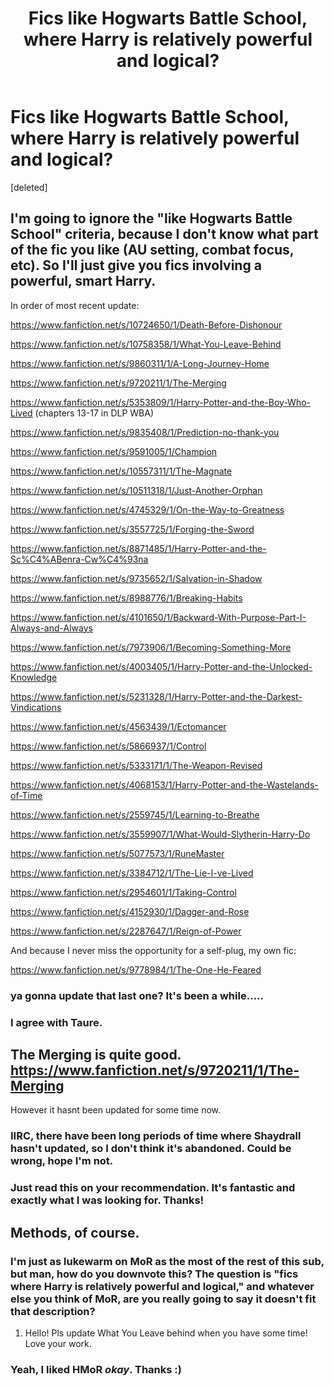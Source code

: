 #+TITLE: Fics like Hogwarts Battle School, where Harry is relatively powerful and logical?

* Fics like Hogwarts Battle School, where Harry is relatively powerful and logical?
:PROPERTIES:
:Score: 8
:DateUnix: 1433446994.0
:DateShort: 2015-Jun-05
:FlairText: Request
:END:
[deleted]


** I'm going to ignore the "like Hogwarts Battle School" criteria, because I don't know what part of the fic you like (AU setting, combat focus, etc). So I'll just give you fics involving a powerful, smart Harry.

In order of most recent update:

[[https://www.fanfiction.net/s/10724650/1/Death-Before-Dishonour]]

[[https://www.fanfiction.net/s/10758358/1/What-You-Leave-Behind]]

[[https://www.fanfiction.net/s/9860311/1/A-Long-Journey-Home]]

[[https://www.fanfiction.net/s/9720211/1/The-Merging]]

[[https://www.fanfiction.net/s/5353809/1/Harry-Potter-and-the-Boy-Who-Lived]] (chapters 13-17 in DLP WBA)

[[https://www.fanfiction.net/s/9835408/1/Prediction-no-thank-you]]

[[https://www.fanfiction.net/s/9591005/1/Champion]]

[[https://www.fanfiction.net/s/10557311/1/The-Magnate]]

[[https://www.fanfiction.net/s/10511318/1/Just-Another-Orphan]]

[[https://www.fanfiction.net/s/4745329/1/On-the-Way-to-Greatness]]

[[https://www.fanfiction.net/s/3557725/1/Forging-the-Sword]]

[[https://www.fanfiction.net/s/8871485/1/Harry-Potter-and-the-Sc%C4%ABenra-Cw%C4%93na]]

[[https://www.fanfiction.net/s/9735652/1/Salvation-in-Shadow]]

[[https://www.fanfiction.net/s/8988776/1/Breaking-Habits]]

[[https://www.fanfiction.net/s/4101650/1/Backward-With-Purpose-Part-I-Always-and-Always]]

[[https://www.fanfiction.net/s/7973906/1/Becoming-Something-More]]

[[https://www.fanfiction.net/s/4003405/1/Harry-Potter-and-the-Unlocked-Knowledge]]

[[https://www.fanfiction.net/s/5231328/1/Harry-Potter-and-the-Darkest-Vindications]]

[[https://www.fanfiction.net/s/4563439/1/Ectomancer]]

[[https://www.fanfiction.net/s/5866937/1/Control]]

[[https://www.fanfiction.net/s/5333171/1/The-Weapon-Revised]]

[[https://www.fanfiction.net/s/4068153/1/Harry-Potter-and-the-Wastelands-of-Time]]

[[https://www.fanfiction.net/s/2559745/1/Learning-to-Breathe]]

[[https://www.fanfiction.net/s/3559907/1/What-Would-Slytherin-Harry-Do]]

[[https://www.fanfiction.net/s/5077573/1/RuneMaster]]

[[https://www.fanfiction.net/s/3384712/1/The-Lie-I-ve-Lived]]

[[https://www.fanfiction.net/s/2954601/1/Taking-Control]]

[[https://www.fanfiction.net/s/4152930/1/Dagger-and-Rose]]

[[https://www.fanfiction.net/s/2287647/1/Reign-of-Power]]

And because I never miss the opportunity for a self-plug, my own fic:

[[https://www.fanfiction.net/s/9778984/1/The-One-He-Feared]]
:PROPERTIES:
:Author: Taure
:Score: 9
:DateUnix: 1433494308.0
:DateShort: 2015-Jun-05
:END:

*** ya gonna update that last one? It's been a while.....
:PROPERTIES:
:Score: 9
:DateUnix: 1433503419.0
:DateShort: 2015-Jun-05
:END:


*** I agree with Taure.
:PROPERTIES:
:Author: maybeheremaybenot
:Score: 1
:DateUnix: 1433548529.0
:DateShort: 2015-Jun-06
:END:


** The Merging is quite good. [[https://www.fanfiction.net/s/9720211/1/The-Merging]]

However it hasnt been updated for some time now.
:PROPERTIES:
:Author: skydrake
:Score: 3
:DateUnix: 1433453179.0
:DateShort: 2015-Jun-05
:END:

*** IIRC, there have been long periods of time where Shaydrall hasn't updated, so I don't think it's abandoned. Could be wrong, hope I'm not.
:PROPERTIES:
:Score: 2
:DateUnix: 1433469740.0
:DateShort: 2015-Jun-05
:END:


*** Just read this on your recommendation. It's fantastic and exactly what I was looking for. Thanks!
:PROPERTIES:
:Author: DeeMI5I0
:Score: 2
:DateUnix: 1433906832.0
:DateShort: 2015-Jun-10
:END:


** Methods, of course.
:PROPERTIES:
:Author: ssnik992
:Score: -1
:DateUnix: 1433464943.0
:DateShort: 2015-Jun-05
:END:

*** I'm just as lukewarm on MoR as the most of the rest of this sub, but man, how do you downvote this? The question is "fics where Harry is relatively powerful and logical," and whatever else you think of MoR, are you really going to say it doesn't fit that description?
:PROPERTIES:
:Author: Lane_Anasazi
:Score: 3
:DateUnix: 1433572521.0
:DateShort: 2015-Jun-06
:END:

**** Hello! Pls update What You Leave behind when you have some time! Love your work.
:PROPERTIES:
:Author: skydrake
:Score: 1
:DateUnix: 1434162056.0
:DateShort: 2015-Jun-13
:END:


*** Yeah, I liked HMoR /okay/. Thanks :)
:PROPERTIES:
:Author: DeeMI5I0
:Score: 1
:DateUnix: 1433465182.0
:DateShort: 2015-Jun-05
:END:
